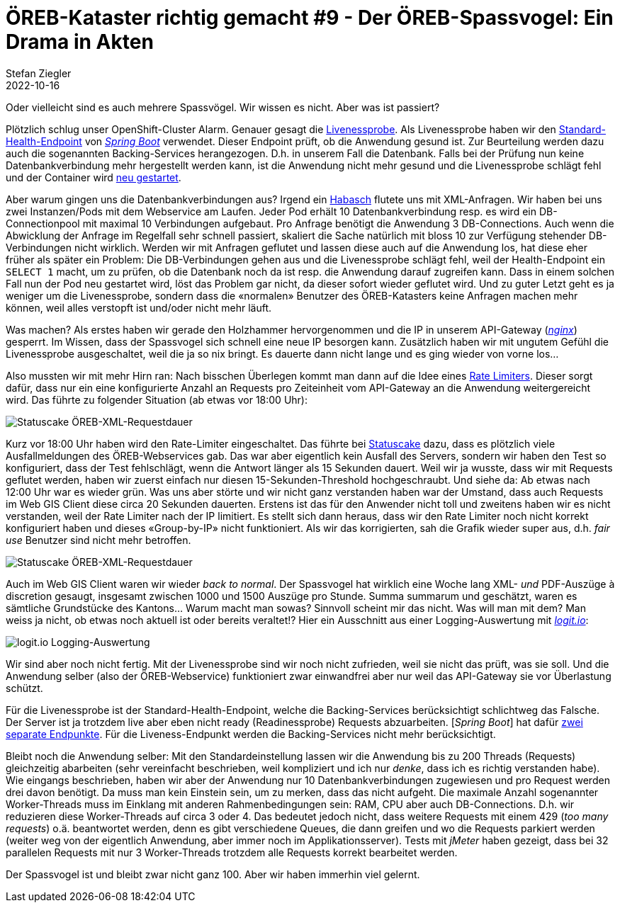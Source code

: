 = ÖREB-Kataster richtig gemacht #9 - Der ÖREB-Spassvogel: Ein Drama in Akten
Stefan Ziegler
2022-10-16
:jbake-type: post
:jbake-status: published
:jbake-tags: ÖREB,ÖREB-Kataster,Monitoring,Metering,Logging,Spassvogel,Habasch
:idprefix:

Oder vielleicht sind es auch mehrere Spassvögel. Wir wissen es nicht. Aber was ist passiert?

Plötzlich schlug unser OpenShift-Cluster Alarm. Genauer gesagt die https://docs.openshift.com/container-platform/4.11/applications/application-health.html[Livenessprobe]. Als Livenessprobe haben wir den https://docs.spring.io/spring-boot/docs/2.7.3/actuator-api/htmlsingle/#health[Standard-Health-Endpoint] von https://spring.io/projects/spring-boot[_Spring Boot_] verwendet. Dieser Endpoint prüft, ob die Anwendung gesund ist. Zur Beurteilung werden dazu auch die sogenannten Backing-Services herangezogen. D.h. in unserem Fall die Datenbank. Falls bei der Prüfung nun keine Datenbankverbindung mehr hergestellt werden kann, ist die Anwendung nicht mehr gesund und die Livenessprobe schlägt fehl und der Container wird https://kubernetes.io/docs/concepts/workloads/pods/pod-lifecycle[neu gestartet].

Aber warum gingen uns die Datenbankverbindungen aus? Irgend ein https://de.wikipedia.org/wiki/Havas#%C3%9Cbertragene_Bedeutung[Habasch] flutete uns mit XML-Anfragen. Wir haben bei uns zwei Instanzen/Pods mit dem Webservice am Laufen. Jeder Pod erhält 10 Datenbankverbindung resp. es wird ein DB-Connectionpool mit maximal 10 Verbindungen aufgebaut. Pro Anfrage benötigt die Anwendung 3 DB-Connections. Auch wenn die Abwicklung der Anfrage im Regelfall sehr schnell passiert, skaliert die Sache natürlich mit bloss 10 zur Verfügung stehender DB-Verbindungen nicht wirklich. Werden wir mit Anfragen geflutet und lassen diese auch auf die Anwendung los, hat diese eher früher als später ein Problem: Die DB-Verbindungen gehen aus und die Livenessprobe schlägt fehl, weil der Health-Endpoint ein `SELECT 1` macht, um zu prüfen, ob die Datenbank noch da ist resp. die Anwendung darauf zugreifen kann. Dass in einem solchen Fall nun der Pod neu gestartet wird, löst das Problem gar nicht, da dieser sofort wieder geflutet wird. Und zu guter Letzt geht es ja weniger um die Livenessprobe, sondern dass die &laquo;normalen&raquo; Benutzer des ÖREB-Katasters keine Anfragen machen mehr können, weil alles verstopft ist und/oder nicht mehr läuft.

Was machen? Als erstes haben wir gerade den Holzhammer hervorgenommen und die IP in unserem API-Gateway (https://nginx.org/en/[_nginx_]) gesperrt. Im Wissen, dass der Spassvogel sich schnell eine neue IP besorgen kann. Zusätzlich haben wir mit ungutem Gefühl die Livenessprobe ausgeschaltet, weil die ja so nix bringt. Es dauerte dann nicht lange und es ging wieder von vorne los...

Also mussten wir mit mehr Hirn ran: Nach bisschen Überlegen kommt man dann auf die Idee eines https://www.nginx.com/blog/rate-limiting-nginx/[Rate Limiters]. Dieser sorgt dafür, dass nur ein eine konfigurierte Anzahl an Requests pro Zeiteinheit vom API-Gateway an die Anwendung weitergereicht wird. Das führte zu folgender Situation (ab etwas vor 18:00 Uhr):

image::../../../../../images/oerebk_richtig_gemacht_p09/statuscake01.jpeg[alt="Statuscake ÖREB-XML-Requestdauer", align="center"]

Kurz vor 18:00 Uhr haben wird den Rate-Limiter eingeschaltet. Das führte bei https://statuscake.com[Statuscake] dazu, dass es plötzlich viele Ausfallmeldungen des ÖREB-Webservices gab. Das war aber eigentlich kein Ausfall des Servers, sondern wir haben den Test so konfiguriert, dass der Test fehlschlägt, wenn die Antwort länger als 15 Sekunden dauert. Weil wir ja wusste, dass wir mit Requests geflutet werden, haben wir zuerst einfach nur diesen 15-Sekunden-Threshold hochgeschraubt. Und siehe da: Ab etwas nach 12:00 Uhr war es wieder grün. Was uns aber störte und wir nicht ganz verstanden haben war der Umstand, dass auch Requests im Web GIS Client diese circa 20 Sekunden dauerten. Erstens ist das für den Anwender nicht toll und zweitens haben wir es nicht verstanden, weil der Rate Limiter nach der IP limitiert. Es stellt sich dann heraus, dass wir den Rate Limiter noch nicht korrekt konfiguriert haben und dieses &laquo;Group-by-IP&raquo; nicht funktioniert. Als wir das korrigierten, sah die Grafik wieder super aus, d.h. _fair use_ Benutzer sind nicht mehr betroffen.

image::../../../../../images/oerebk_richtig_gemacht_p09/statuscake02.jpg[alt="Statuscake ÖREB-XML-Requestdauer", align="center"]

Auch im Web GIS Client waren wir wieder _back to normal_. Der Spassvogel hat wirklich eine Woche lang XML- _und_ PDF-Auszüge à discretion gesaugt, insgesamt zwischen 1000 und 1500 Auszüge pro Stunde. Summa summarum und geschätzt, waren es sämtliche Grundstücke des Kantons... Warum macht man sowas? Sinnvoll scheint mir das nicht. Was will man mit dem? Man weiss ja nicht, ob etwas noch aktuell ist oder bereits veraltet!? Hier ein Ausschnitt aus einer Logging-Auswertung mit https://logit.io/[_logit.io_]:

image::../../../../../images/oerebk_richtig_gemacht_p09/logitio01.jpg[alt="logit.io Logging-Auswertung", align="center"]

Wir sind aber noch nicht fertig. Mit der Livenessprobe sind wir noch nicht zufrieden, weil sie nicht das prüft, was sie soll. Und die Anwendung selber (also der ÖREB-Webservice) funktioniert zwar einwandfrei aber nur weil das API-Gateway sie vor Überlastung schützt.

Für die Livenessprobe ist der Standard-Health-Endpoint, welche die Backing-Services berücksichtigt schlichtweg das Falsche. Der Server ist ja trotzdem live aber eben nicht ready (Readinessprobe) Requests abzuarbeiten. [_Spring Boot_] hat dafür https://spring.io/blog/2020/03/25/liveness-and-readiness-probes-with-spring-boot[zwei separate Endpunkte]. Für die Liveness-Endpunkt werden die Backing-Services nicht mehr berücksichtigt.

Bleibt noch die Anwendung selber: Mit den Standardeinstellung lassen wir die Anwendung bis zu 200 Threads (Requests) gleichzeitig abarbeiten (sehr vereinfacht beschrieben, weil kompliziert und ich nur _denke_, dass ich es richtig verstanden habe). Wie eingangs beschrieben, haben wir aber der Anwendung nur 10 Datenbankverbindungen zugewiesen und pro Request werden drei davon benötigt. Da muss man kein Einstein sein, um zu merken, dass das nicht aufgeht. Die maximale Anzahl sogenannter Worker-Threads muss im Einklang mit anderen Rahmenbedingungen sein: RAM, CPU aber auch DB-Connections. D.h. wir reduzieren diese Worker-Threads auf circa 3 oder 4. Das bedeutet jedoch nicht, dass weitere Requests mit einem 429 (_too many requests_) o.ä. beantwortet werden, denn es gibt verschiedene Queues, die dann greifen und wo die Requests parkiert werden (weiter weg von der eigentlich Anwendung, aber immer noch im Applikationsserver). Tests mit _jMeter_ haben gezeigt, dass bei 32 parallelen Requests mit nur 3 Worker-Threads trotzdem alle Requests korrekt bearbeitet werden.

Der Spassvogel ist und bleibt zwar nicht ganz 100. Aber wir haben immerhin viel gelernt.
